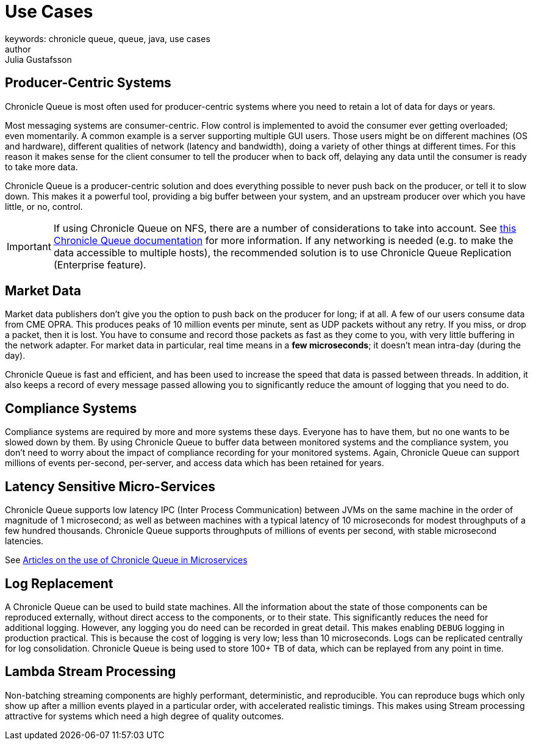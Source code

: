 = Use Cases
keywords: chronicle queue, queue, java, use cases
author: Julia Gustafsson
:reftext: Use cases
:navtitle: Use cases
:source-highlighter: highlight.js

== Producer-Centric Systems
Chronicle Queue is most often used for producer-centric systems where you need to retain a lot of data for days or years.

Most messaging systems are consumer-centric. Flow control is implemented to avoid the consumer ever getting overloaded; even momentarily. A common example is a server supporting multiple GUI users. Those users might be on different machines (OS and hardware), different qualities of network (latency and bandwidth), doing a variety of other things at different times. For this reason it makes sense for the client consumer to tell the producer when to back off, delaying any data until the consumer is ready to take more data.

Chronicle Queue is a producer-centric solution and does everything possible to never push back on the producer, or tell it to slow down. This makes it a powerful tool, providing a big buffer between your system, and an upstream producer over which you have little, or no, control.

IMPORTANT: If using Chronicle Queue on NFS, there are a number of considerations to take into account. See https://github.com/OpenHFT/Chronicle-Queue/blob/ea/docs/FAQ.adoc#creating-chronicle-queue-on-network-file-system-nfs-mount[this Chronicle Queue documentation] for more information. If any networking is needed (e.g. to make the data accessible to multiple hosts), the recommended solution is to use Chronicle Queue Replication (Enterprise feature).

== Market Data

Market data publishers don't give you the option to push back on the producer for long; if at all.
A few of our users consume data from CME OPRA. This produces peaks of 10 million events per minute, sent as UDP packets without any retry.
If you miss, or drop a packet, then it is lost.
You have to consume and record those packets as fast as they come to you, with very little buffering in the network adapter.
For market data in particular, real time means in a *few microseconds*; it doesn't mean intra-day (during the day).

Chronicle Queue is fast and efficient, and has been used to increase the speed that data is passed between threads.
In addition, it also keeps a record of every message passed allowing you to significantly reduce the amount of logging that you need to do.

== Compliance Systems

Compliance systems are required by more and more systems these days.
Everyone has to have them, but no one wants to be slowed down by them.
By using Chronicle Queue to buffer data between monitored systems and the compliance system, you don't need to worry about the impact of compliance recording for your monitored systems.
Again, Chronicle Queue can support millions of events per-second, per-server, and access data which has been retained for years.

== Latency Sensitive Micro-Services

Chronicle Queue supports low latency IPC (Inter Process Communication) between JVMs on the same machine in the order of magnitude of 1 microsecond; as well as between machines with a typical latency of 10 microseconds for modest throughputs of a few hundred thousands.
Chronicle Queue supports throughputs of millions of events per second, with stable microsecond latencies.

See https://vanilla-java.github.io/tag/Microservices/[Articles on the use of Chronicle Queue in Microservices]

== Log Replacement

A Chronicle Queue can be used to build state machines.
All the information about the state of those components can be reproduced externally, without direct access to the components, or to their state.
This significantly reduces the need for additional logging.
However, any logging you do need can be recorded in great detail.
This makes enabling `DEBUG` logging in production practical.
This is because the cost of logging is very low; less than 10 microseconds.
Logs can be replicated centrally for log consolidation.
Chronicle Queue is being used to store 100+ TB of data, which can be replayed from any point in time.

== Lambda Stream Processing

Non-batching streaming components are highly performant, deterministic, and reproducible.
You can reproduce bugs which only show up after a million events played in a particular order, with accelerated realistic timings.
This makes using Stream processing attractive for systems which need a high degree of quality outcomes.

